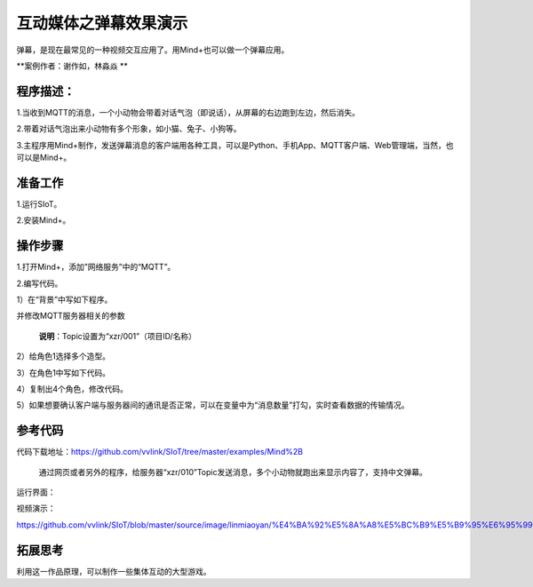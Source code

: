互动媒体之弹幕效果演示
=====================================

弹幕，是现在最常见的一种视频交互应用了。用Mind+也可以做一个弹幕应用。

**案例作者：谢作如，林淼焱 **

程序描述：
--------------------

1.当收到MQTT的消息，一个小动物会带着对话气泡（即说话），从屏幕的右边跑到左边，然后消失。

2.带着对话气泡出来小动物有多个形象，如小猫、兔子、小狗等。

3.主程序用Mind+制作，发送弹幕消息的客户端用各种工具，可以是Python、手机App、MQTT客户端、Web管理端，当然，也可以是Mind+。


.. image:: ../image/example/06_subtitles_0.png



准备工作
-----------------

1.运行SIoT。

2.安装Mind+。


操作步骤
-----------

1.打开Mind+，添加”网络服务”中的“MQTT”。

.. image:: ../image/linmiaoyan/Mind+danmu-01.png

.. image:: ../image/linmiaoyan/Mind+danmu-02.png

2.编写代码。

1）在“背景”中写如下程序。

.. image:: ../image/example/06_subtitles_1.png

并修改MQTT服务器相关的参数

  **说明**：Topic设置为“xzr/001”（项目ID/名称）

2）给角色1选择多个造型。

3）在角色1中写如下代码。

.. image:: ../image/example/06_subtitles_2.png

4）复制出4个角色，修改代码。

5）如果想要确认客户端与服务器间的通讯是否正常，可以在变量中为“消息数量”打勾，实时查看数据的传输情况。

参考代码
---------------

代码下载地址：https://github.com/vvlink/SIoT/tree/master/examples/Mind%2B

  通过网页或者另外的程序，给服务器“xzr/010”Topic发送消息，多个小动物就跑出来显示内容了，支持中文弹幕。

运行界面：

.. image:: ../image/linmiaoyan/Mind+danmu-03.png

视频演示：

https://github.com/vvlink/SIoT/blob/master/source/image/linmiaoyan/%E4%BA%92%E5%8A%A8%E5%BC%B9%E5%B9%95%E6%95%99%E7%A8%8B.mp4

拓展思考
-----------------

利用这一作品原理，可以制作一些集体互动的大型游戏。

